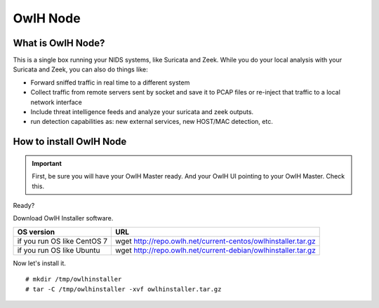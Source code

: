 OwlH Node
=========

What is OwlH Node?
------------------

This is a single box running your NIDS systems, like Suricata and Zeek.
While you do your local analysis with your Suricata and Zeek, you can also do things like:

* Forward sniffed traffic in real time to a different system 
* Collect traffic from remote servers sent by socket and save it to PCAP files or re-inject that traffic to a local network interface
* Include threat intelligence feeds and analyze your suricata and zeek outputs. 
* run detection capabilities as: new external services, new HOST/MAC detection, etc.

How to install OwlH Node
------------------------

.. important::
    First, be sure you will have your OwlH Master ready. And your OwlH UI pointing to your OwlH Master. Check this.

Ready? 

Download OwlH Installer software. 

.. table:: OwlH Installer downloads
   :widths: auto
   :align: center

===========================  =============================================================
OS version                   URL
===========================  =============================================================
if you run OS like CentOS 7  wget http://repo.owlh.net/current-centos/owlhinstaller.tar.gz
if you run OS like Ubuntu    wget http://repo.owlh.net/current-debian/owlhinstaller.tar.gz
===========================  =============================================================

Now let's install it. 

:: 

  # mkdir /tmp/owlhinstaller
  # tar -C /tmp/owlhinstaller -xvf owlhinstaller.tar.gz





